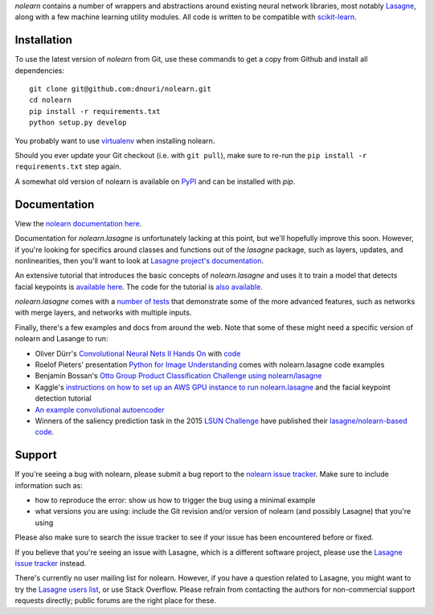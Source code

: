 *nolearn* contains a number of wrappers and abstractions around
existing neural network libraries, most notably `Lasagne
<http://lasagne.readthedocs.org/>`_, along with a few machine learning
utility modules.  All code is written to be compatible with
`scikit-learn <http://scikit-learn.org/>`_.

.. image:: https://travis-ci.org/dnouri/nolearn.svg?branch=master
    :target: https://travis-ci.org/dnouri/nolearn

Installation
============

To use the latest version of *nolearn* from Git, use these commands to
get a copy from Github and install all dependencies::

  git clone git@github.com:dnouri/nolearn.git
  cd nolearn
  pip install -r requirements.txt
  python setup.py develop

You probably want to use `virtualenv <https://virtualenv.pypa.io>`_
when installing nolearn.

Should you ever update your Git checkout (i.e. with ``git pull``),
make sure to re-run the ``pip install -r requirements.txt`` step
again.

A somewhat old version of nolearn is available on `PyPI
<https://pypi.python.org/pypi/nolearn>`_ and can be installed with
*pip*.

Documentation
=============

View the `nolearn documentation here
<http://packages.python.org/nolearn/>`_.

Documentation for *nolearn.lasagne* is unfortunately lacking at this
point, but we'll hopefully improve this soon.  However, if you're
looking for specifics around classes and functions out of the
*lasagne* package, such as layers, updates, and nonlinearities, then
you'll want to look at `Lasagne project's documentation
<http://lasagne.readthedocs.org/>`_.

An extensive tutorial that introduces the basic concepts of
*nolearn.lasagne* and uses it to train a model that detects facial
keypoints is `available here
<http://danielnouri.org/notes/2014/12/17/using-convolutional-neural-nets-to-detect-facial-keypoints-tutorial/>`_.
The code for the tutorial is `also available
<https://github.com/dnouri/kfkd-tutorial>`_.

*nolearn.lasagne* comes with a `number of tests
<https://github.com/dnouri/nolearn/tree/master/nolearn/lasagne/tests>`_
that demonstrate some of the more advanced features, such as networks
with merge layers, and networks with multiple inputs.

Finally, there's a few examples and docs from around the web.  Note
that some of these might need a specific version of nolearn and
Lasange to run:

- Oliver Dürr's `Convolutional Neural Nets II Hands On
  <https://home.zhaw.ch/~dueo/bbs/files/ConvNets_24_April.pdf>`_ with
  `code <https://github.com/oduerr/dl_tutorial/tree/master/lasagne>`_

- Roelof Pieters' presentation `Python for Image Understanding
  <http://www.slideshare.net/roelofp/python-for-image-understanding-deep-learning-with-convolutional-neural-nets>`_
  comes with nolearn.lasagne code examples

- Benjamin Bossan's `Otto Group Product Classification Challenge
  using nolearn/lasagne
  <https://github.com/ottogroup/kaggle/blob/master/Otto_Group_Competition.ipynb>`_

- Kaggle's `instructions on how to set up an AWS GPU instance to run
  nolearn.lasagne
  <https://www.kaggle.com/c/facial-keypoints-detection/details/deep-learning-tutorial>`_
  and the facial keypoint detection tutorial

- `An example convolutional autoencoder
  <https://github.com/mikesj-public/convolutional_autoencoder/blob/master/mnist_conv_autoencode.ipynb>`_

- Winners of the saliency prediction task in the 2015 `LSUN Challenge
  <http://lsun.cs.princeton.edu/>`_ have published their
  `lasagne/nolearn-based code
  <https://imatge.upc.edu/web/resources/end-end-convolutional-networks-saliency-prediction-software>`_.
  
Support
=======

If you're seeing a bug with nolearn, please submit a bug report to the
`nolearn issue tracker <https://github.com/dnouri/nolearn/issues>`_.
Make sure to include information such as:

- how to reproduce the error: show us how to trigger the bug using a
  minimal example

- what versions you are using: include the Git revision and/or version
  of nolearn (and possibly Lasagne) that you're using

Please also make sure to search the issue tracker to see if your issue
has been encountered before or fixed.

If you believe that you're seeing an issue with Lasagne, which is a
different software project, please use the `Lasagne issue tracker
<https://github.com/Lasagne/Lasagne/issues>`_ instead.

There's currently no user mailing list for nolearn.  However, if you
have a question related to Lasagne, you might want to try the `Lasagne
users list <https://groups.google.com/d/forum/lasagne-users>`_, or use
Stack Overflow.  Please refrain from contacting the authors for
non-commercial support requests directly; public forums are the right
place for these.
